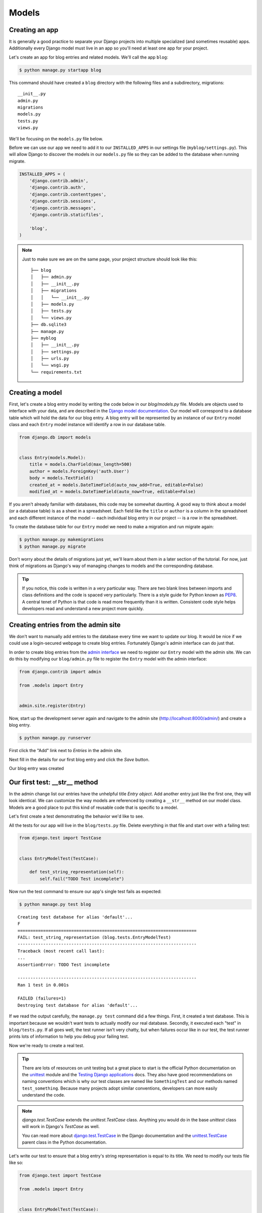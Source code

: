 Models
======


Creating an app
---------------

It is generally a good practice to separate your Django projects into multiple specialized (and sometimes reusable) apps. Additionally every Django model must live in an app so you'll need at least one app for your project.

Let's create an app for blog entries and related models.  We'll call the app ``blog``:

.. code-block:: bash

    $ python manage.py startapp blog

This command should have created a ``blog`` directory with the following files and a subdirectory, migrations::

    __init__.py
    admin.py
    migrations
    models.py
    tests.py
    views.py

We'll be focusing on the ``models.py`` file below.

Before we can use our app we need to add it to our ``INSTALLED_APPS`` in our settings file (``myblog/settings.py``).  This will allow Django to discover the models in our ``models.py`` file so they can be added to the database when running migrate.

.. code-block:: python

    INSTALLED_APPS = (
        'django.contrib.admin',
        'django.contrib.auth',
        'django.contrib.contenttypes',
        'django.contrib.sessions',
        'django.contrib.messages',
        'django.contrib.staticfiles',

        'blog',
    )

.. NOTE::
    Just to make sure we are on the same page, your project structure should
    look like this:

    ::

        ├── blog
        │   ├── admin.py
        │   ├── __init__.py
        │   ├── migrations
        │   │   └── __init__.py
        │   ├── models.py
        │   ├── tests.py
        │   └── views.py
        ├── db.sqlite3
        ├── manage.py
        ├── myblog
        │   ├── __init__.py
        │   ├── settings.py
        │   ├── urls.py
        │   └── wsgi.py
        └── requirements.txt


Creating a model
----------------

First, let's create a blog entry model by writing the code below in our
`blog/models.py` file. Models are objects used to interface with your
data, and are described in the `Django model documentation`_. Our model
will correspond to a database table which will hold the data for our
blog entry. A blog entry will be represented by an instance of our
``Entry`` model class and each ``Entry`` model instance will identify a
row in our database table.

.. _Django model documentation: https://docs.djangoproject.com/en/1.7/topics/db/models/

.. code-block:: python

    from django.db import models


    class Entry(models.Model):
        title = models.CharField(max_length=500)
        author = models.ForeignKey('auth.User')
        body = models.TextField()
        created_at = models.DateTimeField(auto_now_add=True, editable=False)
        modified_at = models.DateTimeField(auto_now=True, editable=False)

If you aren't already familiar with databases, this code may be somewhat daunting. A good way to think about a model (or a database table) is as a sheet in a spreadsheet. Each field like the ``title`` or ``author`` is a column in the spreadsheet and each different instance of the model -- each individual blog entry in our project -- is a row in the spreadsheet.

To create the database table for our ``Entry`` model we need to make a migration and run migrate again:

.. code-block:: bash

    $ python manage.py makemigrations
    $ python manage.py migrate

Don't worry about the details of migrations just yet, we'll learn about them in a later section of the tutorial. For now, just think of migrations as Django's way of managing changes to models and the corresponding database.

.. TIP::
    If you notice, this code is written in a very particular way. There are
    two blank lines between imports and class definitions and the code is
    spaced very particularly. There is a style guide for Python known as
    `PEP8`_. A central tenet of Python is that code is read more frequently
    than it is written. Consistent code style helps developers read and
    understand a new project more quickly.

    .. _PEP8: http://legacy.python.org/dev/peps/pep-0008/


Creating entries from the admin site
------------------------------------

We don't want to manually add entries to the database every time we want to update our blog.  It would be nice if we could use a login-secured webpage to create blog entries.  Fortunately Django's admin interface can do just that.

In order to create blog entries from the `admin interface`_ we need to register our ``Entry`` model with the admin site.  We can do this by modifying our ``blog/admin.py`` file to register the ``Entry`` model with the admin interface:

.. _admin interface: https://docs.djangoproject.com/en/1.7/ref/contrib/admin/

.. code-block:: python

    from django.contrib import admin

    from .models import Entry


    admin.site.register(Entry)

Now, start up the development server again and navigate to the admin site (http://localhost:8000/admin/) and create a blog entry.

.. code-block:: bash

    $ python manage.py runserver

First click the "Add" link next to *Entries* in the admin site.

.. image:: _static/02-01_add_entry.png

Next fill in the details for our first blog entry and click the *Save* button.

.. image:: _static/02-02_create_entry.png

Our blog entry was created

.. image:: _static/02-03_entry_added.png


Our first test: __str__ method
----------------------------------

In the admin change list our entries have the unhelpful title
*Entry object*. Add another entry just like the first one, they will
look identical. We can customize the way models are referenced by
creating a ``__str__`` method on our model class. Models are a good
place to put this kind of reusable code that is specific to a model.

Let's first create a test demonstrating the behavior we'd like to see.

All the tests for our app will live in the ``blog/tests.py`` file. Delete everything in that file and start over with a failing test:

.. code-block:: python

    from django.test import TestCase


    class EntryModelTest(TestCase):

        def test_string_representation(self):
            self.fail("TODO Test incomplete")

Now run the test command to ensure our app's single test fails as expected:

.. code-block:: bash

    $ python manage.py test blog

::

    Creating test database for alias 'default'...
    F
    ======================================================================
    FAIL: test_string_representation (blog.tests.EntryModelTest)
    ----------------------------------------------------------------------
    Traceback (most recent call last):
    ...
    AssertionError: TODO Test incomplete

    ----------------------------------------------------------------------
    Ran 1 test in 0.001s

    FAILED (failures=1)
    Destroying test database for alias 'default'...

If we read the output carefully, the ``manage.py test`` command did a few things. First, it created a test database. This is important because we wouldn't want tests to actually modify our real database. Secondly, it executed each "test" in ``blog/tests.py``. If all goes well, the test runner isn't very chatty, but when failures occur like in our test, the test runner prints lots of information to help you debug your failing test.

Now we're ready to create a real test.

.. TIP::
    There are lots of resources on unit testing but a great place to start is
    the official Python documentation on the `unittest`_ module and the
    `Testing Django applications`_ docs. They also have good recommendations
    on naming conventions which is why our test classes are named like
    ``SomethingTest`` and our methods named ``test_something``. Because many
    projects adopt similar conventions, developers can more easily understand
    the code.

    .. _unittest: http://docs.python.org/2.7/library/unittest.html
    .. _Testing Django applications: https://docs.djangoproject.com/en/1.7/topics/testing/overview/

.. NOTE::
   `django.test.TestCase` extends the `unittest.TestCase` class.
   Anything you would do in the base `unittest` class will work in
   Django's `TestCase` as well.

   You can read more about `django.test.TestCase`_ in the Django documentation and the `unittest.TestCase`_ parent class in the Python documentation.

   .. _django.test.TestCase: https://docs.djangoproject.com/en/1.7/topics/testing/tools/#django.test.TestCase
   .. _unittest.TestCase: https://docs.python.org/3.4/library/unittest.html#unittest.TestCase

Let's write our test to ensure that a blog entry's string representation is equal to its title.  We need to modify our tests file like so:

.. code-block:: python

    from django.test import TestCase

    from .models import Entry


    class EntryModelTest(TestCase):

        def test_string_representation(self):
            entry = Entry(title="My entry title")
            self.assertEqual(str(entry), entry.title)

Now let's run our tests again:

.. code-block:: bash

    $ python manage.py test blog

::

    Creating test database for alias 'default'...
    F
    ======================================================================
    FAIL: test_string_representation (blog.tests.EntryModelTest)
    ----------------------------------------------------------------------
    Traceback (most recent call last):
    ...
    AssertionError: 'Entry object' != 'My entry title'
    - Entry object
    + My entry title


    ----------------------------------------------------------------------
    Ran 1 test in 0.002s

    FAILED (failures=1)
    Destroying test database for alias 'default'...

Our test fails again, but this time it fails because we haven't customized our ``__str__`` method yet so the string representation for our model is still the default *Entry object*.

Let's add a ``__str__`` method to our model that returns the entry title.  Our ``models.py`` file should look something like this:

.. code-block:: python

    from django.db import models


    class Entry(models.Model):
        title = models.CharField(max_length=500)
        author = models.ForeignKey('auth.User')
        body = models.TextField()
        created_at = models.DateTimeField(auto_now_add=True, editable=False)
        modified_at = models.DateTimeField(auto_now=True, editable=False)

        def __str__(self):
            return self.title

If you start the development server and take a look at the admin interface (http://localhost:8000/admin/) again, you will see the entry titles in the list of entries.

.. image:: _static/02-04_entry_w_name.png

Now if we run our test again we should see that our single test passes:

.. code-block:: bash

    $ python manage.py test blog

::

    Creating test database for alias 'default'...
    .
    ----------------------------------------------------------------------
    Ran 1 test in 0.000s

    OK
    Destroying test database for alias 'default'...

We've just written our first test and fixed our code to make our test pass.

Test Driven Development (TDD) is all about writing a failing test and then making it pass. If you were to write your code first, then write tests, it's harder to know that the test you wrote really does test what you want it to.

While this may seem like a trivial example, good tests are a way to document the expected behavior of a program. A great test suite is a sign of a mature application since bits and pieces can be changed easily and the tests will ensure that the program still works as intended. The Django framework itself has a massive unit test suite with thousands of tests.


Another Test: Entrys
--------------------

Did you notice that the pluralization of entry is misspelled in the admin interface?  "Entrys" should instead read "Entries".  Let's write a test to verify that when Django correctly pluralizes "entry" to "entries".

.. image:: _static/02-05_entrys_spelling.png

Let's add a test to our ``EntryModelTest`` class:

.. code-block:: python

    def test_verbose_name_plural(self):
        self.assertEqual(str(Entry._meta.verbose_name_plural), "entries")

.. NOTE::

    This test uses the model ``_meta`` class (created based on the ``Meta`` class we will define).  This is an example of an advanced Django feature.  The ``_meta`` class is currently undocumented.

Now let's make our test pass by specifying the verbose name for our model.

Add a ``Meta`` inner class inside our ``Entry`` model, like this:

.. code-block:: python

    class Entry(models.Model):

        # The rest of our model code

        class Meta:
            verbose_name_plural = "entries"

.. HINT::

    See the Django documentation for information on `verbose_name_plural`_ in the Meta class.

.. _verbose_name_plural: https://docs.djangoproject.com/en/1.7/ref/models/options/#verbose-name-plural
